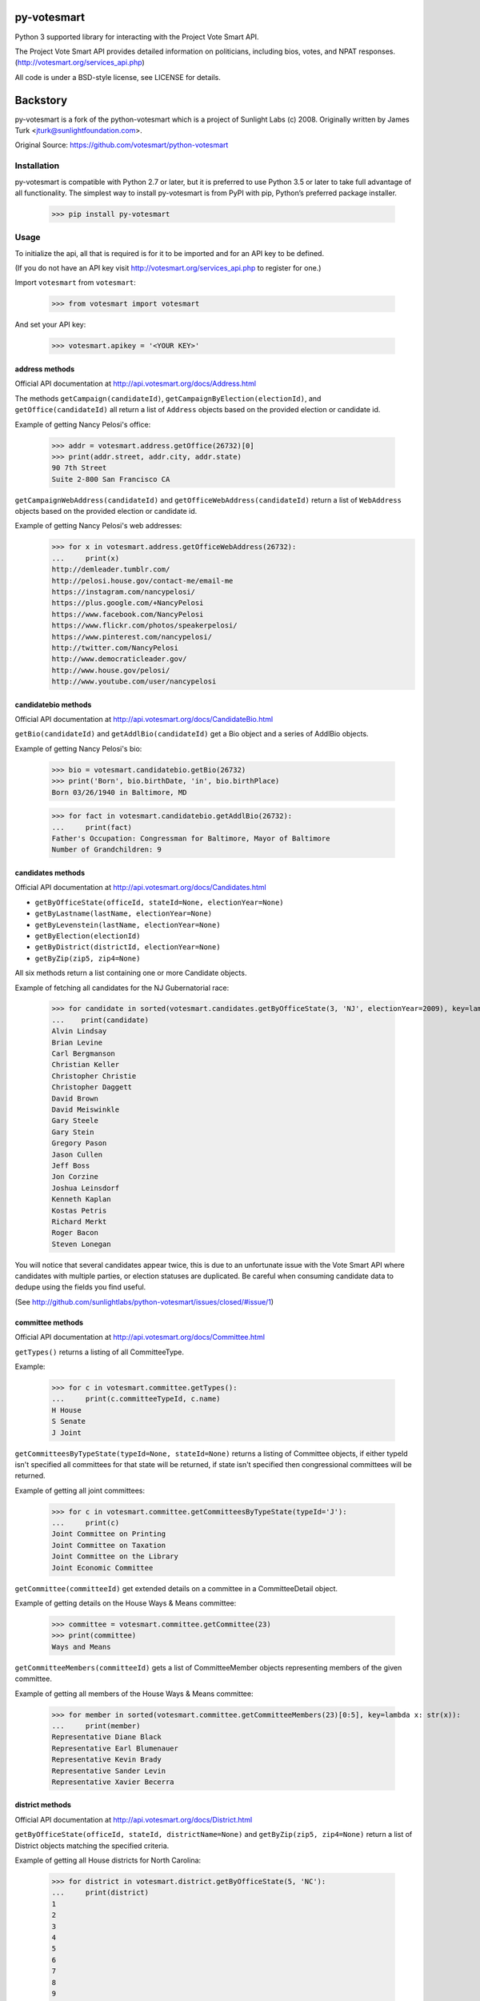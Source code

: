 .. image:: https://travis-ci.org/ndanielsen/py-votesmart.svg?branch=develop
    :target: https://travis-ci.org/ndanielsen/py-votesmart
.. image:: https://coveralls.io/repos/github/ndanielsen/py-votesmart/badge.svg?branch=develop
    :target: https://coveralls.io/github/ndanielsen/py-votesmart?branch=develop

================
py-votesmart
================

Python 3 supported library for interacting with the Project Vote Smart API.

The Project Vote Smart API provides detailed information on politicians,
including bios, votes, and NPAT responses.
(http://votesmart.org/services_api.php)

All code is under a BSD-style license, see LICENSE for details.

================
Backstory
================
py-votesmart is a fork of the python-votesmart which is a project of Sunlight Labs (c) 2008.
Originally written by James Turk <jturk@sunlightfoundation.com>.

Original Source: https://github.com/votesmart/python-votesmart

Installation
============
py-votesmart is compatible with Python 2.7 or later, but it is preferred to use Python 3.5 or later to take full advantage of all functionality. The simplest way to install py-votesmart is from PyPI with pip, Python’s preferred package installer.

    >>> pip install py-votesmart

Usage
=====

To initialize the api, all that is required is for it to be imported and for an
API key to be defined.

(If you do not have an API key visit http://votesmart.org/services_api.php to
register for one.)

Import ``votesmart`` from ``votesmart``:

    >>> from votesmart import votesmart

And set your API key:

    >>> votesmart.apikey = '<YOUR KEY>'

---------------
address methods
---------------

Official API documentation at http://api.votesmart.org/docs/Address.html

The methods ``getCampaign(candidateId)``, ``getCampaignByElection(electionId)``,
and ``getOffice(candidateId)`` all return a list of ``Address`` objects based on
the provided election or candidate id.

Example of getting Nancy Pelosi's office:

    >>> addr = votesmart.address.getOffice(26732)[0]
    >>> print(addr.street, addr.city, addr.state)
    90 7th Street
    Suite 2-800 San Francisco CA

``getCampaignWebAddress(candidateId)`` and ``getOfficeWebAddress(candidateId)``
return a list of ``WebAddress`` objects based on the provided election or
candidate id.

Example of getting Nancy Pelosi's web addresses:
    >>> for x in votesmart.address.getOfficeWebAddress(26732):
    ...     print(x)
    http://demleader.tumblr.com/
    http://pelosi.house.gov/contact-me/email-me
    https://instagram.com/nancypelosi/
    https://plus.google.com/+NancyPelosi
    https://www.facebook.com/NancyPelosi
    https://www.flickr.com/photos/speakerpelosi/
    https://www.pinterest.com/nancypelosi/
    http://twitter.com/NancyPelosi
    http://www.democraticleader.gov/
    http://www.house.gov/pelosi/
    http://www.youtube.com/user/nancypelosi

--------------------
candidatebio methods
--------------------

Official API documentation at http://api.votesmart.org/docs/CandidateBio.html

``getBio(candidateId)`` and ``getAddlBio(candidateId)`` get a Bio object and
a series of AddlBio objects.

Example of getting Nancy Pelosi's bio:

    >>> bio = votesmart.candidatebio.getBio(26732)
    >>> print('Born', bio.birthDate, 'in', bio.birthPlace)
    Born 03/26/1940 in Baltimore, MD

    >>> for fact in votesmart.candidatebio.getAddlBio(26732):
    ...     print(fact)
    Father's Occupation: Congressman for Baltimore, Mayor of Baltimore
    Number of Grandchildren: 9

------------------
candidates methods
------------------

Official API documentation at http://api.votesmart.org/docs/Candidates.html

* ``getByOfficeState(officeId, stateId=None, electionYear=None)``
* ``getByLastname(lastName, electionYear=None)``
* ``getByLevenstein(lastName, electionYear=None)``
* ``getByElection(electionId)``
* ``getByDistrict(districtId, electionYear=None)``
* ``getByZip(zip5, zip4=None)``

All six methods return a list containing one or more Candidate objects.

Example of fetching all candidates for the NJ Gubernatorial race:

    >>> for candidate in sorted(votesmart.candidates.getByOfficeState(3, 'NJ', electionYear=2009), key=lambda x: str(x)):
    ...    print(candidate)
    Alvin Lindsay
    Brian Levine
    Carl Bergmanson
    Christian Keller
    Christopher Christie
    Christopher Daggett
    David Brown
    David Meiswinkle
    Gary Steele
    Gary Stein
    Gregory Pason
    Jason Cullen
    Jeff Boss
    Jon Corzine
    Joshua Leinsdorf
    Kenneth Kaplan
    Kostas Petris
    Richard Merkt
    Roger Bacon
    Steven Lonegan

You will notice that several candidates appear twice, this is due to an
unfortunate issue with the Vote Smart API where candidates with multiple
parties, or election statuses are duplicated.  Be careful when consuming
candidate data to dedupe using the fields you find useful.

(See http://github.com/sunlightlabs/python-votesmart/issues/closed/#issue/1)

-----------------
committee methods
-----------------

Official API documentation at http://api.votesmart.org/docs/Committee.html

``getTypes()`` returns a listing of all CommitteeType.

Example:

    >>> for c in votesmart.committee.getTypes():
    ...     print(c.committeeTypeId, c.name)
    H House
    S Senate
    J Joint

``getCommitteesByTypeState(typeId=None, stateId=None)`` returns a listing of
Committee objects, if either typeId isn't specified all committees for that
state will be returned, if state isn't specified then congressional committees
will be returned.

Example of getting all joint committees:

    >>> for c in votesmart.committee.getCommitteesByTypeState(typeId='J'):
    ...     print(c)
    Joint Committee on Printing
    Joint Committee on Taxation
    Joint Committee on the Library
    Joint Economic Committee

``getCommittee(committeeId)`` get extended details on a committee in a
CommitteeDetail object.

Example of getting details on the House Ways & Means committee:

    >>> committee = votesmart.committee.getCommittee(23)
    >>> print(committee)
    Ways and Means

``getCommitteeMembers(committeeId)`` gets a list of CommitteeMember objects
representing members of the given committee.

Example of getting all members of the House Ways & Means committee:

    >>> for member in sorted(votesmart.committee.getCommitteeMembers(23)[0:5], key=lambda x: str(x)):
    ...     print(member)
    Representative Diane Black
    Representative Earl Blumenauer
    Representative Kevin Brady
    Representative Sander Levin
    Representative Xavier Becerra

----------------
district methods
----------------

Official API documentation at http://api.votesmart.org/docs/District.html

``getByOfficeState(officeId, stateId, districtName=None)`` and ``getByZip(zip5, zip4=None)`` return a list of
District objects matching the specified criteria.

Example of getting all House districts for North Carolina:

    >>> for district in votesmart.district.getByOfficeState(5, 'NC'):
    ...     print(district)
    1
    2
    3
    4
    5
    6
    7
    8
    9
    10
    11
    12
    13

----------------
election methods
----------------

Official API documentation at

``getElection(electionId)`` fetches a single Election object by electionId.

Example of getting details on NC 2008 Gubernatorial election:

    >>> election = votesmart.election.getElection(684)
    >>> print(election.name)
    North Carolina Gubernatorial 2008
    >>> for stage in election.stages:
    ...     print(stage.name, stage.electionDate)
    Primary 2008-05-06
    General 2008-11-04


``getElectionByYearState(year, stateId=None)`` and ``getElectionByZip(zip5, zip4=None, year=None)`` get all Election objects
matching a given criteria.  If stateId is not specified it defaults to national
elections.

Example of getting details on all elections in North Carolina in 2008:

    >>> for election in votesmart.election.getElectionByYearState(2008, 'NC'):
    ...     print(election)
    North Carolina Congressional 2008
    North Carolina Gubernatorial 2008
    North Carolina State Legislative 2008
    North Carolina State Judicial 2008


``getStageCandidates(electionId, stageId, party=None, districtId=None, stateId=None)``
gets a list of StageCandidate objects matching the given criteria.

Example of getting all North Carolina 2008 Gubernatorial primary candidates:

    for candidate in votesmart.election.getStageCandidates(684, 'P')

------------------
leadership methods
------------------

Official API documentation at http://api.votesmart.org/docs/Leadership.html

``getPositions(stateId=None, officeId=None)`` gets a list of LeadershipPosition
objects matching the given criteria.

Example of getting all Alaska leadership positions:

    >>> for pos in votesmart.leadership.getPositions('AK'):
    ...     print(pos.officeName, pos.name)
    State House Speaker
    State Senate President
    State Senate Majority Leader
    State House Majority Leader
    State House Majority Whip
    State Senate Minority Leader
    State House Minority Leader
    State House Minority Whip

-------------
local methods
-------------

Official API documentation at http://api.votesmart.org/docs/Local.html

``getCounties(stateId)`` and ``getCities(stateId)`` return lists of counties or
cities as Locality objects.

Example of getting all cities in Alaska:

    >>> for city in votesmart.local.getCities('AK'):
    ...     print(city.name, city.localId)
    Anchorage 1
    Fairbanks 2
    Juneau 4322

``getOfficials(localId)`` gets all Officials known for a given locality.

Example of getting all officials from Anchorage, AK:

    >>> for official in votesmart.local.getOfficials(1)[0:1]:
    ...     print(official)
    Mayor Ethan Berkowitz

---------------
measure methods
---------------

Official API documentation at http://api.votesmart.org/docs/Measure.html

``getMeasuresByYearState(year, stateId)`` gets a list of Measure objects for
the provided year and state.

Example of getting all 2008 Maryland Ballot Measures:

    >>> for measure in votesmart.measure.getMeasuresByYearState(2008, 'MD'):
    ...     print(measure.measureId, measure.title)
    1260 Video Lottery
    1261 Early Voting

``getMeasure(measureId)`` gets a MeasureDetail object providing more details
about a particular measure.

Example of getting more details on Maryland 2008 Early Voting measure:

    >>> measure = votesmart.measure.getMeasure(1260)
    >>> print(measure.source)       # just print the url -- summary is long
    http://www.elections.state.md.us/elections/2008/questions/index.html

------------
npat methods
------------

Official API documentation at http://api.votesmart.org/docs/Npat.html

NPATs are not converted into objects, the getNpat method is exceptional in that
it returns a python dict representing the NPAT in question.

Example of checking John McCain's NPAT:

    >>> print(votesmart.npat.getNpat(53270)['surveyMessage'])
    John Sidney McCain III is currently being tested through the 2016 Political Courage Test.<br><br>Deadline for returning the National Political Awareness Test is 10/27/2016

--e-----------
office methods
--------------

Official API documentation at http://api.votesmart.org/docs/Office.html

``getTypes()`` gets a list of OfficeType objects representing all office types
that the PVS API tracks.

Example call:

    >>> for type in votesmart.office.getTypes():
    ...     print(type)
    P: Presidential and Cabinet
    C: Congressional
    J: Supreme Court
    G: Governor and Cabinet
    K: State Judicial
    L: State Legislature
    S: State Wide
    H: Local Judicial
    N: Local Legislative
    M: Local Executive

``getBranches()`` gets a list of OfficeBranch objects representing all branches
that the PVS API tracks.

Example call:

    >>> for branch in votesmart.office.getBranches():
    ...     print(branch)
    E: Executive
    L: Legislative
    J: Judicial

``getLevels()`` gets a list of all OfficeLevel objects representing all office
levels that the PVS API tracks.

Example call:

    >>> for level in votesmart.office.getLevels():
    ...     print(level)
    F: Federal
    S: State
    L: Local

``getOfficesByType(typeId)``, ``getOfficesByLevel(levelId)``,
``getOfficesByTypeLevel(typeId, levelId)``, and
``getOfficesByBranchLevel(branchId, levelId)`` return a list of Office objects
based on the provided parameters.

Example of getting all Executive titles for the Local level:

    >>> for office in votesmart.office.getOfficesByBranchLevel('E', 'L'):
    ...     print(office)
    Mayor
    Public Advocate
    Council
    Comptroller
    Village Manager
    Mayor Pro Tempore

-----------------
officials methods
-----------------

Official API documentation at http://api.votesmart.org/docs/Officials.html

* ``getStatewide(stateId=None)``
* ``getByOfficeState(officeId, stateId=None)``
* ``getByLastname(lastName)``
* ``getByLevenstein(lastName)``
* ``getByElection(electionId)``
* ``getByDistrict(districtId)``
* ``getByZip(zip5, zip4=None)``

All officials methods return a list containing one or more Candidate objects.

Example of fetching all senators from California.

    >>> for official in votesmart.officials.getByOfficeState(6, 'CA'):
    ...    print(official)
    Senator Barbara Boxer
    Senator Dianne Feinstein

--------------
rating methods
--------------

Official API documentation at http://api.votesmart.org/docs/Rating.html

``getCategories(stateId=None)`` gets a list of Category objects for a given
state (national if no state provided).

Example of getting a few of the issue categories for New York:

    >>> for category in sorted(votesmart.rating.getCategories('NY')[0:5], key=lambda x: str(x)):
    ...     print(category)
    11: Business and Consumers
    13: Civil Liberties and Civil Rights
    2: Abortion
    5: Animals and Wildlife
    75: Abortion and Reproductive

``getSigList(categoryId, stateId=None)`` gets a list of Sig objects representing
all special interest groups associated with a particular category.  Optionally
a state can be provided to restrict results to a SIG operating within a
particular state.

Example of getting a few groups concerned with Environmental Issues:

    >>> for sig in votesmart.rating.getSigList(30)[0:5]:
    ...     print(sig)
    22: American Forest and Paper Association
    934: American Lands Alliance
    1792: American Society of Landscape Architects
    1081: American Wilderness Coalition
    1789: Associated Equipment Distributors


``getSig(sigId)`` gets all details available for a special interest group.

Example getting all details for Sierra Club:

    >>> sig = votesmart.rating.getSig(657)
    >>> print(sig.address, sig.city, sig.state)
    50 F Street, Northwest, Eighth Floor Washington DC

``getCandidateRating(candidateId, sigId)`` gets a Rating object representing
a candidate's rating by a particular special interest group.

Example checking how Sierra Club rated Nancy Pelosi:

    >>> for rating in votesmart.rating.getCandidateRating(26732, 657):
    ...     print(rating)
    Representative Nancy Pelosi supported the interests of the Sierra Club 100 percent in 2012.
    <BLANKLINE>
    Representative Nancy Pelosi supported the interests of the Sierra Club 100 percent in 2003.

-------------
state methods
-------------

Official API documentation at http://api.votesmart.org/docs/State.html

``getStateIDs()`` returns State objects for all states (and state-like entities)

Example of printing a few of the states returned from getStateIds:

    >>> for state in votesmart.state.getStateIDs()[0:5]:
    ...     print(state)
    NA National
    AS American Samoa
    FL Florida
    MI Michigan
    MO Missouri

``getState(stateId)`` returns a StateDetail object with all known details on
a given state.

Example of getting several details about the state of Virginia:

    >>> va = votesmart.state.getState('VA')
    >>> print(va.population, va.motto)
    8,185,867 (2012 est.) Sic Semper Tyrannis [Thus Always to Tyrants]

-------------
votes methods
-------------

Official API documentation at http://api.votesmart.org/docs/Votes.html

``getCategories(year, stateId=None)`` gets a list of Category objects for a
given year and optionally a state (national if no state provided).

Example of getting a few of the national bill categories for 2008:

    >>> for category in sorted(votesmart.votes.getCategories(2008)[0:5], key=lambda x: str(x)):
    ...     print(category)
    11: Business and Consumers
    2: Abortion
    4: Agriculture and Food
    75: Abortion and Reproductive
    7: Arts, Entertainment, and History

``getBill(billId)`` returns a BillDetail object providing details on a particular
bill.

Example of getting details on HR 7321 Auto Industry Financing bill:

    >>> bill = votesmart.votes.getBill(8528)
    >>> print(bill.officialTitle)
    HR 7321:  To authorize financial assistance to eligible automobile manufacturers, and for other purposes.
    >>> for sponsor in bill.sponsors:
    ...     print(sponsor)
    Barney  Frank
    >>> for action in bill.actions:
    ...     print(action)
    2008-12-10 - Passage
    2008-12-10 - Introduced


``getBillAction(actionId)`` returns a BillAction object providing details on
a particular action taken on a bill.

Example of getting details on an action for HR 5576:

    >>> print(votesmart.votes.getBillAction(8272))
    HR 5576: Making appropriations for the Departments of Transportation, Treasury, and Housing and Urban Development, the Judiciary, District of Columbia, and independent agencies for the fiscal year ending September 30, 2007, and for other purposes.

``getBillActionVotes(actionId)`` and
``getBillActionVoteByOfficial(actionId, candidateId)`` retrieve lists of Vote
objects for a given action (and official).

Example of getting Nancy Pelosi's vote on passage of HR 7321:

    >>> print(votesmart.votes.getBillActionVoteByOfficial(23069, 26732))
    Pelosi, Nancy: Yea


There are 8 methods that return Bill objects based on various parameters:

* ``getByBillNumber(billNumber)``
* ``getBillsByCategoryYearState(categoryId, year, stateId=None)``
* ``getBillsByYearState(year, stateId=None)``
* ``getBillsByOfficialYearOffice(candidateId, year, officeId=None)``
* ``getBillsByCandidateCategoryOffice(candidateId, categoryId, officeId=None)``
* ``getBillsBySponsorYear(candidateId, year)``
* ``getBillsBySponsorCategory(candidateId, categoryId)``
* ``getBillsByStateRecent(stateId=None, amount=None)``

Example of getting a few recently tracked bills for 2008:

    >>> for bill in votesmart.votes.getBillsByYearState(2008)[-5:]:
    ...     print(bill)
    S 3001 Defense Authorizations Bill
    S 1200 Indian Health Care Improvement Act Amendments of 2008
    S Amdt 5064 Striking Telecom Immunity from the Foreign Intelligence Surveillance Bill
    HR 6867 Emergency Extended Unemployment Compensation
    HR 6052 Public Transportation and Alternative Fuel Grants


``getVetoes(candidateId)`` returns all vetoes for a particular executive.

Example of getting all of George W. Bush's vetoes:

    >>> for veto in votesmart.votes.getVetoes(22369):
    ...     print(veto)
    HR 6331 Medicare Bill
    HR 6124 Second Farm, Nutrition, and Bioenergy Act of 2007 (Farm Bill)
    HR 2419 Farm, Nutrition, and Bioenergy Act of 2007 (Farm Bill)
    HR 2082 Intelligence Authorization Act for Fiscal Year 2008
    HR 1585 National Defense Authorization Act for Fiscal Year 2008
    HR 3963 Children's Health Insurance Program Reauthorization Act of 2007 (CHIP)
    HR 3043 Departments of Labor, Health and Human Services, and Education, and Related Agencies Appropriations Act, 2008
    HR 1495 Water Resources Development Act of 2007
    HR 976 State Children's Health Insurance Program (CHIP) Reauthorization
    S 5 Stem Cell Research Act of 2007
    HR 1591 Emergency Supplemental Appropriations Bill of 2007 with Iraq Withdrawal Timeline
    HR 810 Stem Cell Research Enhancement Act of 2005
